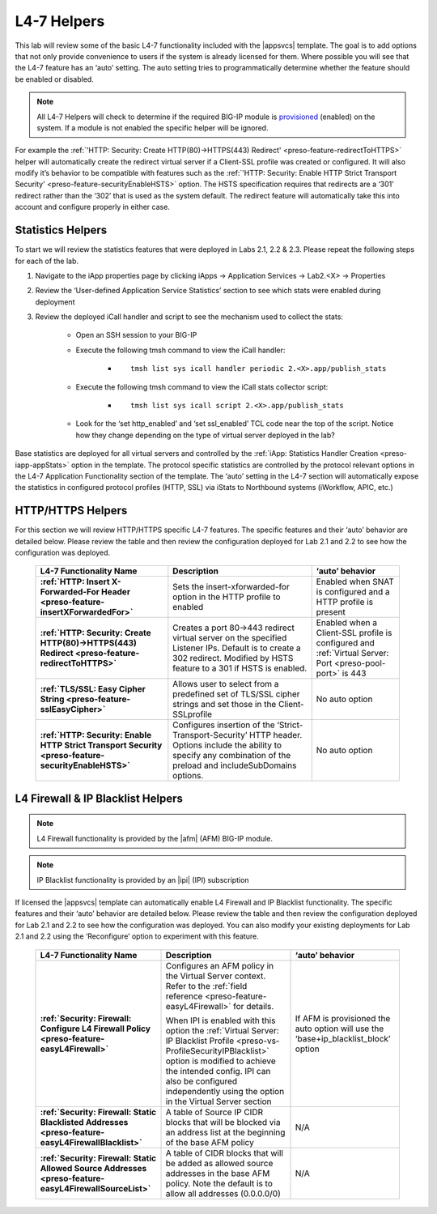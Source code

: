 .. |labmodule| replace:: 2
.. |labnum| replace:: 9
.. |labdot| replace:: |labmodule|\ .\ |labnum|
.. |labund| replace:: |labmodule|\ _\ |labnum|
.. |labname| replace:: Lab\ |labdot|
.. |labnameund| replace:: Lab\ |labund|

.. _provisioned: http://support.f5.com/kb/en-us/products/big-ip_ltm/manuals/product/bigip-system-essentials-11-6-0/7.html

L4-7 Helpers
------------

This lab will review some of the basic L4-7 functionality included with the 
|appsvcs| template.  The goal is to add options that not only provide 
convenience to users if the system is already licensed for them.  Where possible
you will see that the L4-7 feature has an ‘auto’ setting.  The auto setting
tries to programmatically determine whether the feature should be enabled or 
disabled.  

.. NOTE::
    All L4-7 Helpers will check to determine if the required BIG-IP module is 
    provisioned_ (enabled) on the system.  If a module is not enabled the 
    specific helper will be ignored.
      
For example the :ref:`'HTTP: Security: Create HTTP(80)->HTTPS(443) Redirect' <preso-feature-redirectToHTTPS>` 
helper will automatically create the redirect virtual server if a Client-SSL 
profile was created or configured.  It will also modify it’s behavior to be 
compatible with features such as the 
:ref:`'HTTP: Security: Enable HTTP Strict Transport Security' <preso-feature-securityEnableHSTS>` 
option.  The HSTS specification requires that redirects are a ‘301’ redirect 
rather than the ‘302’ that is used as the system default.  The redirect feature
will automatically take this into account and configure properly in either case.


Statistics Helpers
^^^^^^^^^^^^^^^^^^

To start we will review the statistics features that were deployed in Labs 
|labmodule|\ .1, |labmodule|\ .2 & |labmodule|\ .3.  Please repeat the
following steps for each of the lab.

#. Navigate to the iApp properties page by clicking iApps -> Application
   Services -> Lab\ |labmodule|\ .<X> -> Properties
#. Review the ‘User-defined Application Service Statistics’ section to see
   which stats were enabled during deployment
#. Review the deployed iCall handler and script to see the mechanism used to
   collect the stats:

    - Open an SSH session to your BIG-IP
    - Execute the following tmsh command to view the iCall handler:

       - .. parsed-literal:: tmsh list sys icall handler periodic |labmodule|\ .<X>.app/publish_stats

    - Execute the following tmsh command to view the iCall stats collector
      script:

       - .. parsed-literal:: tmsh list sys icall script |labmodule|\ .<X>.app/publish_stats

    - Look for the ‘set http_enabled’ and ‘set ssl_enabled’ TCL code near the
      top of the script.  Notice how they change depending on the type of
      virtual server deployed in the lab?

Base statistics are deployed for all virtual servers and controlled by the
:ref:`iApp: Statistics Handler Creation <preso-iapp-appStats>` option in the
template.  The protocol specific statistics are controlled by the protocol
relevant options in the L4-7 Application Functionality section of the template.
The ‘auto’ setting in the L4-7 section will automatically expose the statistics
in configured protocol profiles (HTTP, SSL) via iStats to Northbound systems 
(iWorkflow, APIC, etc.)

HTTP/HTTPS Helpers
^^^^^^^^^^^^^^^^^^

For this section we will review HTTP/HTTPS specific L4-7 features.  The specific
features and their ‘auto’ behavior are detailed below.  Please review the table
and then review the configuration deployed for Lab |labmodule|\ .1 and 
|labmodule|\ .2 to see how the configuration was deployed.

   .. list-table::
        :header-rows: 1
        :stub-columns: 1

        * - L4-7 Functionality Name
          - Description
          - ‘auto’ behavior
        * - :ref:`HTTP: Insert X-Forwarded-For Header <preso-feature-insertXForwardedFor>`
          - Sets the insert-xforwarded-for option in the HTTP profile to enabled
          - Enabled when SNAT is configured and a HTTP profile is present
        * - :ref:`HTTP: Security: Create HTTP(80)->HTTPS(443) Redirect <preso-feature-redirectToHTTPS>`
          - Creates a port 80->443 redirect virtual server on the specified
            Listener IPs.  Default is to create a 302 redirect.  Modified by 
            HSTS feature to a 301 if HSTS is enabled.
          - Enabled when a Client-SSL profile is configured and 
            :ref:`Virtual Server: Port <preso-pool-port>` is 443
        * - :ref:`TLS/SSL: Easy Cipher String <preso-feature-sslEasyCipher>`
          - Allows user to select from a predefined set of TLS/SSL cipher 
            strings and set those in the Client-SSLprofile
          - No auto option
        * - :ref:`HTTP: Security: Enable HTTP Strict Transport Security <preso-feature-securityEnableHSTS>`
          - Configures insertion of the ‘Strict-Transport-Security’ HTTP header.
            Options include the ability to specify any combination of the 
            preload and includeSubDomains options.
          - No auto option

L4 Firewall & IP Blacklist Helpers
^^^^^^^^^^^^^^^^^^^^^^^^^^^^^^^^^^^^^^^^^^^^^^

.. NOTE::
    L4 Firewall functionality is provided by the |afm| (AFM) BIG-IP module.

.. NOTE:: 
    IP Blacklist functionality is provided by an |ipi| (IPI) subscription

If licensed the |appsvcs| template can automatically enable L4 Firewall and IP 
Blacklist functionality.  The specific features and their ‘auto’ behavior are 
detailed below.  Please review the table and then review the configuration 
deployed for Lab |labmodule|\ .1 and |labmodule|\ .2 to see how the 
configuration was deployed.  You can also modify your existing deployments
for Lab |labmodule|\ .1 and |labmodule|\ .2 using the ‘Reconfigure’ option to 
experiment with this feature.

   .. list-table::
        :header-rows: 1
        :stub-columns: 1

        * - L4-7 Functionality Name
          - Description
          - ‘auto’ behavior
        * - :ref:`Security: Firewall: Configure L4 Firewall Policy <preso-feature-easyL4Firewall>`
          - Configures an AFM policy in the Virtual Server context.  Refer to 
            the :ref:`field reference <preso-feature-easyL4Firewall>` for details.

            When IPI is enabled with this option the 
            :ref:`Virtual Server: IP Blacklist Profile <preso-vs-ProfileSecurityIPBlacklist>`
            option is modified to achieve the intended config.  IPI can also be
            configured independently using the option in the Virtual Server 
            section

          - If AFM is provisioned the auto option will use the 
            ‘base+ip_blacklist_block’ option
        * - :ref:`Security: Firewall: Static Blacklisted Addresses <preso-feature-easyL4FirewallBlacklist>`
          - A table of Source IP CIDR blocks that will be blocked via an address
            list at the beginning of the base AFM policy
          - N/A
        * - :ref:`Security: Firewall: Static Allowed Source Addresses <preso-feature-easyL4FirewallSourceList>`
          - A table of CIDR blocks that will be added as allowed source 
            addresses in the base AFM policy.  Note the default is to allow all 
            addresses (0.0.0.0/0)
          - N/A




